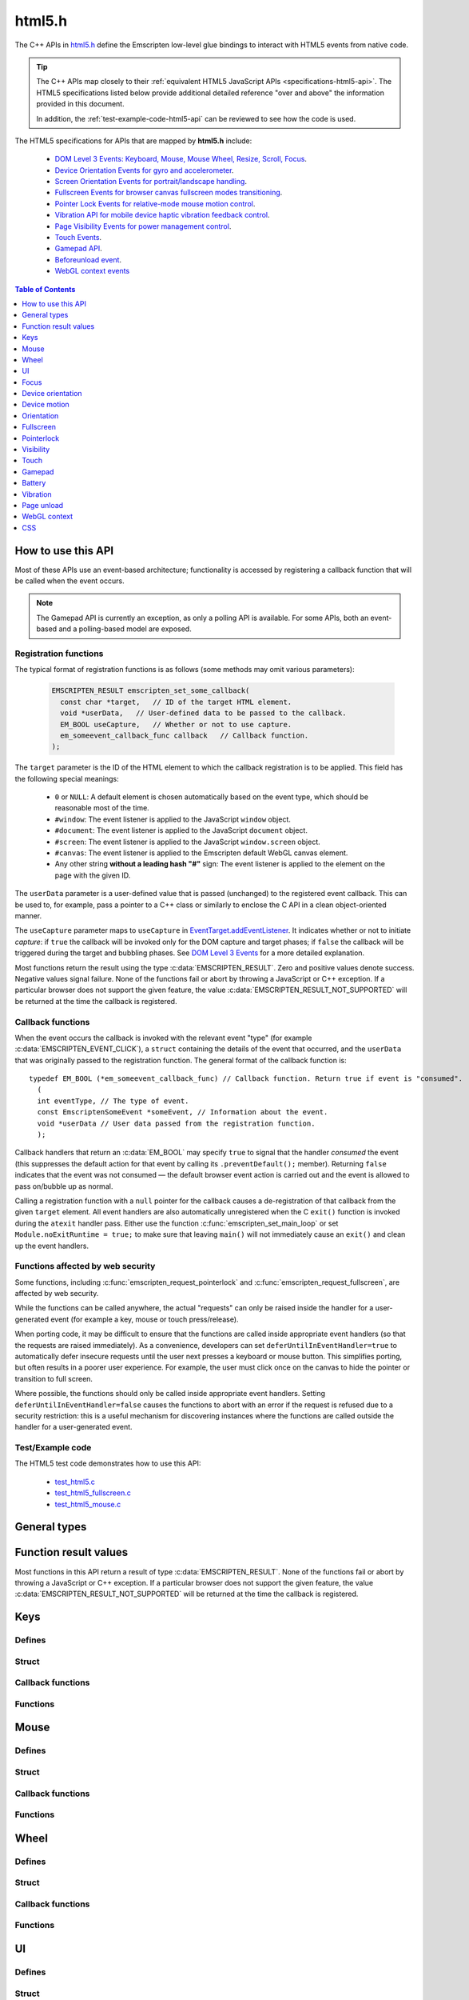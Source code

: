 .. _html5-h:

=======
html5.h
=======

The C++ APIs in `html5.h <https://github.com/kripken/emscripten/blob/master/system/include/emscripten/html5.h>`_ define the Emscripten low-level glue bindings to interact with HTML5 events from native code.

.. tip:: The C++ APIs map closely to their :ref:`equivalent HTML5 JavaScript APIs <specifications-html5-api>`. The HTML5 specifications listed below provide additional detailed reference "over and above" the information provided in this document.

  In addition, the :ref:`test-example-code-html5-api` can be reviewed to see how the code is used.

.. _specifications-html5-api:

The HTML5 specifications for APIs that are mapped by **html5.h** include:

  - `DOM Level 3 Events: Keyboard, Mouse, Mouse Wheel, Resize, Scroll, Focus <https://dvcs.w3.org/hg/dom3events/raw-file/tip/html/DOM3-Events.html>`_.
  - `Device Orientation Events for gyro and accelerometer <http://www.w3.org/TR/orientation-event/>`_.
  - `Screen Orientation Events for portrait/landscape handling <https://dvcs.w3.org/hg/screen-orientation/raw-file/tip/Overview.html>`_.
  - `Fullscreen Events for browser canvas fullscreen modes transitioning <https://dvcs.w3.org/hg/fullscreen/raw-file/tip/Overview.html>`_.
  - `Pointer Lock Events for relative-mode mouse motion control <http://www.w3.org/TR/pointerlock/>`_.
  - `Vibration API for mobile device haptic vibration feedback control <http://dev.w3.org/2009/dap/vibration/>`_.
  - `Page Visibility Events for power management control <http://www.w3.org/TR/page-visibility/>`_.
  - `Touch Events <http://www.w3.org/TR/touch-events/>`_.
  - `Gamepad API <http://www.w3.org/TR/gamepad/>`_.
  - `Beforeunload event <http://www.whatwg.org/specs/web-apps/current-work/multipage/history.html#beforeunloadevent>`_.
  - `WebGL context events <http://www.khronos.org/registry/webgl/specs/latest/1.0/#5.15.2>`_


.. contents:: Table of Contents
    :local:
    :depth: 1

How to use this API
===================

Most of these APIs use an event-based architecture; functionality is accessed by registering a callback function that will be called when the event occurs.

.. note:: The Gamepad API is currently an exception, as only a polling API is available. For some APIs, both an event-based and a polling-based model are exposed.



Registration functions
----------------------

The typical format of registration functions is as follows (some methods may omit various parameters):

  .. code-block:: cpp

    EMSCRIPTEN_RESULT emscripten_set_some_callback(
      const char *target,   // ID of the target HTML element.
      void *userData,   // User-defined data to be passed to the callback.
      EM_BOOL useCapture,   // Whether or not to use capture.
      em_someevent_callback_func callback   // Callback function.
    );


.. _target-parameter-html5-api:

The ``target`` parameter is the ID of the HTML element to which the callback registration is to be applied. This field has the following special meanings:

  - ``0`` or ``NULL``: A default element is chosen automatically based on the event type, which should be reasonable most of the time.
  - ``#window``: The event listener is applied to the JavaScript ``window`` object.
  - ``#document``: The event listener is applied to the JavaScript ``document`` object.
  - ``#screen``: The event listener is applied to the JavaScript ``window.screen`` object.
  - ``#canvas``: The event listener is applied to the Emscripten default WebGL canvas element.
  - Any other string **without a leading hash "#"** sign: The event listener is applied to the element on the page with the given ID.

.. _userdata-parameter-html5-api:

The ``userData`` parameter is a user-defined value that is passed (unchanged) to the registered event callback. This can be used to, for example, pass a pointer to a C++ class or similarly to enclose the C API in a clean object-oriented manner.

.. _usecapture-parameter-html5-api:

The ``useCapture`` parameter  maps to ``useCapture`` in `EventTarget.addEventListener <https://developer.mozilla.org/en-US/docs/Web/API/EventTarget.addEventListener>`_. It indicates whether or not to initiate *capture*: if ``true`` the callback will be invoked only for the DOM capture and target phases; if ``false`` the callback will be triggered during the target and bubbling phases. See `DOM Level 3 Events <http://www.w3.org/TR/2003/NOTE-DOM-Level-3-Events-20031107/events.html#Events-phases>`_ for a more detailed explanation.

Most functions return the result using the type :c:data:`EMSCRIPTEN_RESULT`. Zero and positive values denote success. Negative values signal failure. None of the functions fail or abort by throwing a JavaScript or C++ exception. If a particular browser does not support the given feature, the value :c:data:`EMSCRIPTEN_RESULT_NOT_SUPPORTED` will be returned at the time the callback is registered.


Callback functions
------------------

When the event occurs the callback is invoked with the relevant event "type" (for example :c:data:`EMSCRIPTEN_EVENT_CLICK`), a ``struct`` containing the details of the event that occurred, and the ``userData`` that was originally passed to the registration function. The general format of the callback function is: ::

  typedef EM_BOOL (*em_someevent_callback_func) // Callback function. Return true if event is "consumed".
    (
    int eventType, // The type of event.
    const EmscriptenSomeEvent *someEvent, // Information about the event.
    void *userData // User data passed from the registration function.
    );


.. _callback-handler-return-em_bool-html5-api:

Callback handlers that return an :c:data:`EM_BOOL` may specify ``true`` to signal that the handler *consumed* the event (this suppresses the default action for that event by calling its ``.preventDefault();`` member). Returning ``false`` indicates that the event was not consumed — the default browser event action is carried out and the event is allowed to pass on/bubble up as normal.

Calling a registration function with a ``null`` pointer for the callback causes a de-registration of that callback from the given ``target`` element. All event handlers are also automatically unregistered when the C ``exit()`` function is invoked during the ``atexit`` handler pass. Either use the function :c:func:`emscripten_set_main_loop` or set ``Module.noExitRuntime = true;`` to make sure that leaving ``main()`` will not immediately cause an ``exit()`` and clean up the event handlers.

.. _web-security-functions-html5-api:

Functions affected by web security
----------------------------------

Some functions, including :c:func:`emscripten_request_pointerlock` and :c:func:`emscripten_request_fullscreen`, are affected by web security.

While the functions can be called anywhere, the actual "requests" can only be raised inside the handler for a user-generated event (for example a key, mouse or touch press/release).

When porting code, it may be difficult to ensure that the functions are called inside appropriate event handlers (so that the requests are raised immediately). As a convenience, developers can set ``deferUntilInEventHandler=true`` to automatically defer insecure requests until the user next presses a keyboard or mouse button. This simplifies porting, but often results in a poorer user experience. For example, the user must click once on the canvas to hide the pointer or transition to full screen.

Where possible, the functions should only be called inside appropriate event handlers. Setting ``deferUntilInEventHandler=false`` causes the functions to abort with an error if the request is refused due to a security restriction: this is a useful mechanism for discovering instances where the functions are called outside the handler for a user-generated event.


.. _test-example-code-html5-api:

Test/Example code
-----------------

The HTML5 test code demonstrates how to use this API:

  - `test_html5.c <https://github.com/kripken/emscripten/blob/master/tests/test_html5.c>`_
  - `test_html5_fullscreen.c <https://github.com/kripken/emscripten/blob/master/tests/test_html5_fullscreen.c>`_
  - `test_html5_mouse.c <https://github.com/kripken/emscripten/blob/master/tests/test_html5_mouse.c>`_


General types
=============


.. c:macro:: EM_BOOL

  This is the Emscripten type for a ``bool``.
  Possible values:

  .. c:macro:: EM_TRUE

    This is the Emscripten value for ``true``.

  .. c:macro:: EM_FALSE

    This is the Emscripten value for ``false``.


.. c:macro:: EM_UTF8

  This is the Emscripten type for a UTF8 string (maps to a ``char``). This is used for node names, element ids, etc.



Function result values
======================

Most functions in this API return a result of type :c:data:`EMSCRIPTEN_RESULT`. None of the functions fail or abort by throwing a JavaScript or C++ exception. If a particular browser does not support the given feature, the value :c:data:`EMSCRIPTEN_RESULT_NOT_SUPPORTED` will be returned at the time the callback is registered.


.. c:macro:: EMSCRIPTEN_RESULT

  This type is used to return the result of most functions in this API. Zero and positive values denote success, while negative values signal failure. Possible values are listed below.


  .. c:macro:: EMSCRIPTEN_RESULT_SUCCESS

    The operation succeeded.

  .. c:macro:: EMSCRIPTEN_RESULT_DEFERRED

    The requested operation cannot be completed now for :ref:`web security reasons<web-security-functions-html5-api>`, and has been deferred for completion in the next event handler.

  .. c:macro:: EMSCRIPTEN_RESULT_NOT_SUPPORTED

    The given operation is not supported by this browser or the target element. This value will be returned at the time the callback is registered if the operation is not supported.


  .. c:macro:: EMSCRIPTEN_RESULT_FAILED_NOT_DEFERRED

    The requested operation could not be completed now for :ref:`web security reasons<web-security-functions-html5-api>`. It failed because the user requested the operation not be deferred.

  .. c:macro:: EMSCRIPTEN_RESULT_INVALID_TARGET

    The operation failed because the specified target element is invalid.

  .. c:macro:: EMSCRIPTEN_RESULT_UNKNOWN_TARGET

    The operation failed because the specified target element was not found.

  .. c:macro:: EMSCRIPTEN_RESULT_INVALID_PARAM

    The operation failed because an invalid parameter was passed to the function.

  .. c:macro:: EMSCRIPTEN_RESULT_FAILED

    Generic failure result message, returned if no specific result is available.

  .. c:macro:: EMSCRIPTEN_RESULT_NO_DATA

    The operation failed because no data is currently available.



Keys
====

Defines
-------

.. c:macro:: EMSCRIPTEN_EVENT_KEYPRESS
  EMSCRIPTEN_EVENT_KEYDOWN
  EMSCRIPTEN_EVENT_KEYUP

    Emscripten key events.

.. c:macro:: DOM_KEY_LOCATION

  The location of the key on the keyboard; one of the values below.

  .. c:macro:: DOM_KEY_LOCATION_STANDARD
    DOM_KEY_LOCATION_LEFT
    DOM_KEY_LOCATION_RIGHT
    DOM_KEY_LOCATION_NUMPAD

    Locations of the key on the keyboard.

Struct
------

.. c:type:: EmscriptenKeyboardEvent

  The event structure passed in `keyboard events <https://dvcs.w3.org/hg/dom3events/raw-file/tip/html/DOM3-Events.html#keys>`_: ``keypress``, ``keydown`` and ``keyup``.

  Note that since the `DOM Level 3 Events spec <https://dvcs.w3.org/hg/dom3events/raw-file/tip/html/DOM3-Events.html#keys>`_ is very recent at the time of writing (2014-03), uniform support for the different fields in the spec is still in flux. Be sure to check the results in multiple browsers. See the `unmerged pull request #2222 <https://github.com/kripken/emscripten/pull/2222>`_ for an example of how to interpret the legacy key events.


  .. c:member:: EM_UTF8 key

    The printed representation of the pressed key.

    Maximum size 32 ``char`` (i.e. ``EM_UTF8 key[32]``).

  .. c:member:: EM_UTF8 code

    A string that identifies the physical key being pressed. The value is not affected by the current keyboard layout or modifier state, so a particular key will always return the same value.

    Maximum size 32 ``char`` (i.e. ``EM_UTF8 code[32]``).

  .. c:member:: unsigned long location

    Indicates the location of the key on the keyboard. One of the :c:data:`DOM_KEY_LOCATION <DOM_KEY_LOCATION_STANDARD>` values.

  .. c:member:: EM_BOOL ctrlKey
    EM_BOOL shiftKey
    EM_BOOL altKey
    EM_BOOL metaKey

    Specifies which modifiers were active during the key event.

  .. c:member:: EM_BOOL repeat

    Specifies if this keyboard event represents a repeated press.

  .. c:member:: EM_UTF8 locale

    A locale string indicating the configured keyboard locale. This may be an empty string if the browser or device doesn't know the keyboard's locale.

    Maximum size 32 char (i.e. ``EM_UTF8 locale[32]``).

  .. c:member:: EM_UTF8 charValue

    The following fields are values from previous versions of the DOM key events specifications. See `the character representation of the key <https://developer.mozilla.org/en-US/docs/Web/API/KeyboardEvent?redirectlocale=en-US&redirectslug=DOM%2FKeyboardEvent>`_. This is the field ``char`` from the docs, but renamed to ``charValue`` to avoid a C reserved word.

    Maximum size 32 ``char`` (i.e. ``EM_UTF8 charValue[32]``).

    .. warning:: This attribute has been dropped from DOM Level 3 events.

  .. c:member:: unsigned long charCode

    The Unicode reference number of the key; this attribute is used only by the keypress event. For keys whose ``char`` attribute contains multiple characters, this is the Unicode value of the first character in that attribute.

    .. warning:: This attribute is deprecated, you should use the field ``key`` instead, if available.

  .. c:member:: unsigned long keyCode

    A system and implementation dependent numerical code identifying the unmodified value of the pressed key.

    .. warning:: This attribute is deprecated, you should use the field ``key`` instead, if available.


  .. c:member:: unsigned long which

    A system and implementation dependent numeric code identifying the unmodified value of the pressed key; this is usually the same as ``keyCode``.

    .. warning:: This attribute is deprecated, you should use the field ``key`` instead, if available. Note thought that while this field is deprecated, the cross-browser support for ``which`` may be better than for the other fields, so experimentation is recommended. Read issue https://github.com/kripken/emscripten/issues/2817 for more information.


Callback functions
------------------

.. c:type:: em_key_callback_func

  Function pointer for the :c:func:`keypress callback functions <emscripten_set_keypress_callback>`, defined as:

  .. code-block:: cpp

    typedef EM_BOOL (*em_key_callback_func)(int eventType, const EmscriptenKeyboardEvent *keyEvent, void *userData);

  :param int eventType: The type of :c:data:`key event <EMSCRIPTEN_EVENT_KEYPRESS>`.
  :param keyEvent: Information about the key event that occurred.
  :type keyEvent: const EmscriptenKeyboardEvent*
  :param void* userData: The ``userData`` originally passed to the registration function.
  :returns: |callback-handler-return-value-doc|
  :rtype: |EM_BOOL|


Functions
---------

.. c:function:: EMSCRIPTEN_RESULT emscripten_set_keypress_callback(const char *target, void *userData, EM_BOOL useCapture, em_key_callback_func callback)
  EMSCRIPTEN_RESULT emscripten_set_keydown_callback(const char *target, void *userData, EM_BOOL useCapture, em_key_callback_func callback)
  EMSCRIPTEN_RESULT emscripten_set_keyup_callback(const char *target, void *userData, EM_BOOL useCapture, em_key_callback_func callback)

  Registers a callback function for receiving browser-generated keyboard input events.

  :param target: |target-parameter-doc|
  :type target: const char*
  :param void* userData: |userData-parameter-doc|
  :param EM_BOOL  useCapture: |useCapture-parameter-doc|
  :param em_key_callback_func callback: |callback-function-parameter-doc|
  :returns: :c:data:`EMSCRIPTEN_RESULT_SUCCESS`, or one of the other result values.
  :rtype: |EMSCRIPTEN_RESULT|

  :see also:
    - https://developer.mozilla.org/en/DOM/Event/UIEvent/KeyEvent
    - http://www.javascriptkit.com/jsref/eventkeyboardmouse.shtml

    .. note:: To receive events, the element must be focusable, see https://github.com/kripken/emscripten/pull/7484#issuecomment-437887001

Mouse
=====

Defines
-------

.. c:macro:: EMSCRIPTEN_EVENT_CLICK
  EMSCRIPTEN_EVENT_MOUSEDOWN
  EMSCRIPTEN_EVENT_MOUSEUP
  EMSCRIPTEN_EVENT_DBLCLICK
  EMSCRIPTEN_EVENT_MOUSEMOVE
  EMSCRIPTEN_EVENT_MOUSEENTER
  EMSCRIPTEN_EVENT_MOUSELEAVE

    Emscripten mouse events.


Struct
------

.. c:type:: EmscriptenMouseEvent

  The event structure passed in `mouse events <https://dvcs.w3.org/hg/dom3events/raw-file/tip/html/DOM3-Events.html#interface-MouseEvent>`_: `click <https://dvcs.w3.org/hg/dom3events/raw-file/tip/html/DOM3-Events.html#event-type-click>`_, `mousedown <https://dvcs.w3.org/hg/dom3events/raw-file/tip/html/DOM3-Events.html#event-type-mousedown>`_, `mouseup <https://dvcs.w3.org/hg/dom3events/raw-file/tip/html/DOM3-Events.html#event-type-mouseup>`_, `dblclick <https://dvcs.w3.org/hg/dom3events/raw-file/tip/html/DOM3-Events.html#event-type-dblclick>`_, `mousemove <https://dvcs.w3.org/hg/dom3events/raw-file/tip/html/DOM3-Events.html#event-type-mousemove>`_, `mouseenter <https://dvcs.w3.org/hg/dom3events/raw-file/tip/html/DOM3-Events.html#event-type-mouseenter>`_ and `mouseleave <https://dvcs.w3.org/hg/dom3events/raw-file/tip/html/DOM3-Events.html#event-type-mouseleave>`_.


  .. c:member:: double timestamp;

    A timestamp of when this data was generated by the browser. This is an absolute wallclock time in milliseconds.

  .. c:member:: long screenX
    long screenY

    The coordinates relative to the browser screen coordinate system.

  .. c:member:: long clientX
    long clientY

    The coordinates relative to the viewport associated with the event.


  .. c:member:: EM_BOOL ctrlKey
    EM_BOOL shiftKey
    EM_BOOL altKey
    EM_BOOL metaKey

    Specifies which modifiers were active during the mouse event.


  .. c:member:: unsigned short button

    Identifies which pointer device button changed state (see `MouseEvent.button <https://developer.mozilla.org/en-US/docs/Web/API/MouseEvent.button>`_):

      - 0 : Left button
      - 1 : Middle button (if present)
      - 2 : Right button


  .. c:member:: unsigned short buttons

    A bitmask that indicates which combinations of mouse buttons were being held down at the time of the event.

  .. c:member:: long movementX
    long movementY;

    If pointer lock is active, these two extra fields give relative mouse movement since the last event.

  .. c:member:: long targetX
     long targetY

    These fields give the mouse coordinates mapped relative to the coordinate space of the target DOM element receiving the input events (Emscripten-specific extension).


  .. c:member:: long canvasX
     long canvasY

    These fields give the mouse coordinates mapped to the Emscripten canvas client area (Emscripten-specific extension).


  .. c:member:: long padding

    Internal, and can be ignored.

    .. note:: Implementers only: pad this struct to multiple of 8 bytes to make ``WheelEvent`` unambiguously align to 8 bytes.


Callback functions
------------------

.. c:type:: em_mouse_callback_func

  Function pointer for the :c:func:`mouse event callback functions <emscripten_set_click_callback>`, defined as:

  .. code-block:: cpp

    typedef EM_BOOL (*em_mouse_callback_func)(int eventType, const EmscriptenMouseEvent *mouseEvent, void *userData);

  :param int eventType: The type of :c:data:`mouse event <EMSCRIPTEN_EVENT_CLICK>`.
  :param mouseEvent: Information about the mouse event that occurred.
  :type mouseEvent: const EmscriptenMouseEvent*
  :param void* userData: The ``userData`` originally passed to the registration function.
  :returns: |callback-handler-return-value-doc|
  :rtype: |EM_BOOL|



Functions
---------

.. c:function:: EMSCRIPTEN_RESULT emscripten_set_click_callback(const char *target, void *userData, EM_BOOL useCapture, em_mouse_callback_func callback)
  EMSCRIPTEN_RESULT emscripten_set_mousedown_callback(const char *target, void *userData, EM_BOOL useCapture, em_mouse_callback_func callback)
  EMSCRIPTEN_RESULT emscripten_set_mouseup_callback(const char *target, void *userData, EM_BOOL useCapture, em_mouse_callback_func callback)
  EMSCRIPTEN_RESULT emscripten_set_dblclick_callback(const char *target, void *userData, EM_BOOL useCapture, em_mouse_callback_func callback)
  EMSCRIPTEN_RESULT emscripten_set_mousemove_callback(const char *target, void *userData, EM_BOOL useCapture, em_mouse_callback_func callback)
  EMSCRIPTEN_RESULT emscripten_set_mouseenter_callback(const char *target, void *userData, EM_BOOL useCapture, em_mouse_callback_func callback)
  EMSCRIPTEN_RESULT emscripten_set_mouseleave_callback(const char *target, void *userData, EM_BOOL useCapture, em_mouse_callback_func callback)

  Registers a callback function for receiving browser-generated `mouse input events <https://developer.mozilla.org/en/DOM/MouseEvent>`_.

  :param target: |target-parameter-doc|
  :type target: const char*
  :param void* userData: |userData-parameter-doc|
  :param EM_BOOL useCapture: |useCapture-parameter-doc|
  :param em_mouse_callback_func callback: |callback-function-parameter-doc|
  :returns: :c:data:`EMSCRIPTEN_RESULT_SUCCESS`, or one of the other result values.
  :rtype: |EMSCRIPTEN_RESULT|



.. c:function:: EMSCRIPTEN_RESULT emscripten_get_mouse_status(EmscriptenMouseEvent *mouseState)

  Returns the most recently received mouse event state.

  Note that for this function call to succeed, :c:func:`emscripten_set_xxx_callback <emscripten_set_click_callback>` must have first been called with one of the mouse event types and a non-zero callback function pointer to enable the Mouse state capture.

  :param EmscriptenMouseEvent* mouseState: The most recently received mouse event state.
  :returns: :c:data:`EMSCRIPTEN_RESULT_SUCCESS`, or one of the other result values.
  :rtype: |EMSCRIPTEN_RESULT|



Wheel
=====

Defines
-------

.. c:macro:: EMSCRIPTEN_EVENT_WHEEL

    Emscripten wheel event.

.. c:macro:: DOM_DELTA_PIXEL

  The units of measurement for the delta must be pixels (from `spec <http://www.w3.org/TR/DOM-Level-3-Events/#constants-1)>`_).

.. c:macro:: DOM_DELTA_LINE

  The units of measurement for the delta must be individual lines of text (from `spec <http://www.w3.org/TR/DOM-Level-3-Events/#constants-1)>`_).

.. c:macro:: DOM_DELTA_PAGE

  The units of measurement for the delta must be pages, either defined as a single screen or as a demarcated page (from `spec <http://www.w3.org/TR/DOM-Level-3-Events/#constants-1)>`_).


Struct
------

.. c:type:: EmscriptenWheelEvent

  The event structure passed in `mousewheel events <http://www.w3.org/TR/DOM-Level-3-Events/#event-type-wheel>`_.

  .. c:member:: EmscriptenMouseEvent mouse

    Specifies general mouse information related to this event.

  .. c:member:: double deltaX
    double deltaY
    double deltaZ

    Movement of the wheel on each of the axis. Note that these values may be fractional, so you should avoid simply casting them to integer, or it might result
    in scroll values of 0. The positive Y scroll direction is when scrolling the page downwards (page CSS pixel +Y direction), which corresponds to scrolling
    the mouse wheel downwards (away from the screen) on Windows, Linux, and also on OSX when the 'natural scroll' option is disabled.

  .. c:member:: unsigned long deltaMode

    One of the :c:data:`DOM_DELTA_<DOM_DELTA_PIXEL>` values that indicates the units of measurement for the delta values.


Callback functions
------------------

.. c:type:: em_wheel_callback_func

  Function pointer for the :c:func:`wheel event callback functions <emscripten_set_wheel_callback>`, defined as:

  .. code-block:: cpp

    typedef EM_BOOL (*em_wheel_callback_func)(int eventType, const EmscriptenWheelEvent *wheelEvent, void *userData);

  :param int eventType: The type of wheel event (:c:data:`EMSCRIPTEN_EVENT_WHEEL`).
  :param wheelEvent: Information about the wheel event that occurred.
  :type wheelEvent: const EmscriptenWheelEvent*
  :param void* userData: The ``userData`` originally passed to the registration function.
  :returns: |callback-handler-return-value-doc|
  :rtype: |EM_BOOL|



Functions
---------

.. c:function:: EMSCRIPTEN_RESULT emscripten_set_wheel_callback(const char *target, void *userData, EM_BOOL useCapture, em_wheel_callback_func callback)

  Registers a callback function for receiving browser-generated `mousewheel events <http://www.w3.org/TR/DOM-Level-3-Events/#event-type-wheel>`_.

  :param target: |target-parameter-doc|
  :type target: const char*
  :param void* userData: |userData-parameter-doc|
  :param EM_BOOL useCapture: |useCapture-parameter-doc|
  :param em_wheel_callback_func callback: |callback-function-parameter-doc|
  :returns: :c:data:`EMSCRIPTEN_RESULT_SUCCESS`, or one of the other result values.
  :rtype: |EMSCRIPTEN_RESULT|



UI
==

Defines
-------

.. c:macro:: EMSCRIPTEN_EVENT_RESIZE
  EMSCRIPTEN_EVENT_SCROLL

    Emscripten UI events.


Struct
------

.. c:type:: EmscriptenUiEvent

  The event structure passed in DOM element `UIEvent <https://dvcs.w3.org/hg/dom3events/raw-file/tip/html/DOM3-Events.html#interface-UIEvent>`_ events: `resize <https://dvcs.w3.org/hg/dom3events/raw-file/tip/html/DOM3-Events.html#event-type-resize>`_ and `scroll <https://dvcs.w3.org/hg/dom3events/raw-file/tip/html/DOM3-Events.html#event-type-scroll>`_.


  .. c:member:: long detail

    Specifies additional detail/information about this event.

  .. c:member:: int documentBodyClientWidth
    int documentBodyClientHeight

    The clientWidth/clientHeight of the ``document.body`` element.

  .. c:member:: int windowInnerWidth
    int windowInnerHeight

    The innerWidth/innerHeight of the browser window.

  .. c:member:: int windowOuterWidth
    int windowOuterHeight;

    The outerWidth/outerHeight of the browser window.

  .. c:member:: int scrollTop
    int scrollLeft

    The page scroll position.


Callback functions
------------------

.. c:type:: em_ui_callback_func

  Function pointer for the :c:func:`UI event callback functions <emscripten_set_resize_callback>`, defined as:

  .. code-block:: cpp

    typedef EM_BOOL (*em_ui_callback_func)(int eventType, const EmscriptenUiEvent *uiEvent, void *userData);

  :param int eventType: The type of UI event (:c:data:`EMSCRIPTEN_EVENT_RESIZE`).
  :param uiEvent: Information about the UI event that occurred.
  :type uiEvent: const EmscriptenUiEvent*
  :param void* userData: The ``userData`` originally passed to the registration function.
  :returns: |callback-handler-return-value-doc|
  :rtype: |EM_BOOL|


Functions
---------

.. c:function:: EMSCRIPTEN_RESULT emscripten_set_resize_callback(const char *target, void *userData, EM_BOOL useCapture, em_ui_callback_func callback)
  EMSCRIPTEN_RESULT emscripten_set_scroll_callback(const char *target, void *userData, EM_BOOL useCapture, em_ui_callback_func callback)

  Registers a callback function for receiving DOM element `resize <https://dvcs.w3.org/hg/dom3events/raw-file/tip/html/DOM3-Events.html#event-type-resize>`_ and `scroll <https://dvcs.w3.org/hg/dom3events/raw-file/tip/html/DOM3-Events.html#event-type-scroll>`_ events.

  .. note::

    - For the ``resize`` callback, pass in target = 0 to get ``resize`` events from the ``Window`` object.
    - The DOM3 Events specification only requires that the ``Window`` object sends resize events. It is valid to register a ``resize`` callback on other DOM elements, but the browser is not required to fire ``resize`` events for these.

  :param target: |target-parameter-doc|
  :type target: const char*
  :param void* userData: |userData-parameter-doc|
  :param EM_BOOL useCapture: |useCapture-parameter-doc|
  :param em_ui_callback_func callback: |callback-function-parameter-doc|
  :returns: :c:data:`EMSCRIPTEN_RESULT_SUCCESS`, or one of the other result values.
  :rtype: |EMSCRIPTEN_RESULT|




Focus
=====

Defines
-------

.. c:macro:: EMSCRIPTEN_EVENT_BLUR
  EMSCRIPTEN_EVENT_FOCUS
  EMSCRIPTEN_EVENT_FOCUSIN
  EMSCRIPTEN_EVENT_FOCUSOUT

    Emscripten focus events.


Struct
------

.. c:type:: EmscriptenFocusEvent

  The event structure passed in DOM element `blur <https://dvcs.w3.org/hg/dom3events/raw-file/tip/html/DOM3-Events.html#event-type-blur>`_, `focus <https://dvcs.w3.org/hg/dom3events/raw-file/tip/html/DOM3-Events.html#event-type-focus>`_, `focusin <https://dvcs.w3.org/hg/dom3events/raw-file/tip/html/DOM3-Events.html#event-type-focusin>`_ and `focusout <https://dvcs.w3.org/hg/dom3events/raw-file/tip/html/DOM3-Events.html#event-type-focusout>`_ events.

  .. c:member:: EM_UTF8 nodeName

    The `nodeName <https://developer.mozilla.org/en-US/docs/Web/API/Node.nodeName>`_ of the target HTML Element.

    Maximum size 128 ``char`` (i.e. ``EM_UTF8 nodeName[128]``).

  .. c:member:: EM_UTF8 id

    The ID of the target element.

    Maximum size 128 ``char`` (i.e. ``EM_UTF8 id[128]``).



Callback functions
------------------

.. c:type:: em_focus_callback_func

  Function pointer for the :c:func:`focus event callback functions <emscripten_set_blur_callback>`, defined as:

  .. code-block:: cpp

    typedef EM_BOOL (*em_focus_callback_func)(int eventType, const EmscriptenFocusEvent *focusEvent, void *userData);

  :param int eventType: The type of focus event (:c:data:`EMSCRIPTEN_EVENT_BLUR`).
  :param focusEvent: Information about the focus event that occurred.
  :type focusEvent: const EmscriptenFocusEvent*
  :param void* userData: The ``userData`` originally passed to the registration function.
  :returns: |callback-handler-return-value-doc|
  :rtype: |EM_BOOL|



Functions
---------

.. c:function:: EMSCRIPTEN_RESULT emscripten_set_blur_callback(const char *target, void *userData, EM_BOOL useCapture, em_focus_callback_func callback)
  EMSCRIPTEN_RESULT emscripten_set_focus_callback(const char *target, void *userData, EM_BOOL useCapture, em_focus_callback_func callback)
  EMSCRIPTEN_RESULT emscripten_set_focusin_callback(const char *target, void *userData, EM_BOOL useCapture, em_focus_callback_func callback)
  EMSCRIPTEN_RESULT emscripten_set_focusout_callback(const char *target, void *userData, EM_BOOL useCapture, em_focus_callback_func callback)

  Registers a callback function for receiving DOM element `blur <https://dvcs.w3.org/hg/dom3events/raw-file/tip/html/DOM3-Events.html#event-type-blur>`_, `focus <https://dvcs.w3.org/hg/dom3events/raw-file/tip/html/DOM3-Events.html#event-type-focus>`_, `focusin <https://dvcs.w3.org/hg/dom3events/raw-file/tip/html/DOM3-Events.html#event-type-focusin>`_ and `focusout <https://dvcs.w3.org/hg/dom3events/raw-file/tip/html/DOM3-Events.html#event-type-focusout>`_ events.

  :param target: |target-parameter-doc|
  :type target: const char*
  :param void* userData: |userData-parameter-doc|
  :param EM_BOOL useCapture: |useCapture-parameter-doc|
  :param em_focus_callback_func callback: |callback-function-parameter-doc|
  :returns: :c:data:`EMSCRIPTEN_RESULT_SUCCESS`, or one of the other result values.
  :rtype: |EMSCRIPTEN_RESULT|



Device orientation
==================

Defines
-------

.. c:macro:: EMSCRIPTEN_EVENT_DEVICEORIENTATION

    Emscripten ``deviceorientation`` events.

Struct
------

.. c:type:: EmscriptenDeviceOrientationEvent

  The event structure passed in the `deviceorientation <http://dev.w3.org/geo/api/spec-source-orientation.html#deviceorientation>`_ event.


  .. c:member:: double timestamp

    Absolute wallclock time when the event occurred (in milliseconds).

  .. c:member:: double alpha
    double beta
    double gamma

    The `orientation <https://developer.mozilla.org/en-US/Apps/Build/gather_and_modify_data/responding_to_device_orientation_changes#Device_Orientation_API>`_ of the device in terms of the transformation from a coordinate frame fixed on the Earth to a coordinate frame fixed in the device.

    The image (source: `dev.opera.com <http://dev.opera.com/articles/view/w3c-device-orientation-api/>`_) and definitions below illustrate the co-ordinate frame:

      - :c:type:`~EmscriptenDeviceOrientationEvent.alpha`: the rotation of the device around the Z axis.
      - :c:type:`~EmscriptenDeviceOrientationEvent.beta`: the rotation of the device around the X axis.
      - :c:type:`~EmscriptenDeviceOrientationEvent.gamma`: the rotation of the device around the Y axis.

    .. image:: device-orientation-axes.png
      :target: https://developer.mozilla.org/en-US/Apps/Build/gather_and_modify_data/responding_to_device_orientation_changes#Device_Orientation_API
      :alt: Image of device showing X, Y, Z axes


  .. c:member:: EM_BOOL absolute

    If ``false``, the orientation is only relative to some other base orientation, not to the fixed coordinate frame.


Callback functions
------------------

.. c:type:: em_deviceorientation_callback_func

  Function pointer for the :c:func:`orientation event callback functions <emscripten_set_deviceorientation_callback>`, defined as:

  .. code-block:: cpp

    typedef EM_BOOL (*em_deviceorientation_callback_func)(int eventType, const EmscriptenDeviceOrientationEvent *deviceOrientationEvent, void *userData);

  :param int eventType: The type of orientation event (:c:data:`EMSCRIPTEN_EVENT_DEVICEORIENTATION`).
  :param deviceOrientationEvent: Information about the orientation event that occurred.
  :type deviceOrientationEvent: const EmscriptenDeviceOrientationEvent*
  :param void* userData: The ``userData`` originally passed to the registration function.
  :returns: |callback-handler-return-value-doc|
  :rtype: |EM_BOOL|



Functions
---------

.. c:function:: EMSCRIPTEN_RESULT emscripten_set_deviceorientation_callback(void *userData, EM_BOOL useCapture, em_deviceorientation_callback_func callback)

  Registers a callback function for receiving the `deviceorientation <http://dev.w3.org/geo/api/spec-source-orientation.html#deviceorientation>`_ event.

  :param void* userData: |userData-parameter-doc|
  :param EM_BOOL useCapture: |useCapture-parameter-doc|
  :param em_deviceorientation_callback_func callback: |callback-function-parameter-doc|
  :returns: :c:data:`EMSCRIPTEN_RESULT_SUCCESS`, or one of the other result values.
  :rtype: |EMSCRIPTEN_RESULT|


.. c:function:: EMSCRIPTEN_RESULT emscripten_get_deviceorientation_status(EmscriptenDeviceOrientationEvent *orientationState)

  Returns the most recently received ``deviceorientation`` event state.

  Note that for this function call to succeed, :c:func:`emscripten_set_deviceorientation_callback` must have first been called with one of the mouse event types and a non-zero callback function pointer to enable the ``deviceorientation`` state capture.

  :param orientationState: The most recently received ``deviceorientation`` event state.
  :type orientationState: EmscriptenDeviceOrientationEvent*
  :returns: :c:data:`EMSCRIPTEN_RESULT_SUCCESS`, or one of the other result values.
  :rtype: |EMSCRIPTEN_RESULT|



Device motion
=============

Defines
-------

.. c:macro:: EMSCRIPTEN_EVENT_DEVICEMOTION

    Emscripten `devicemotion <http://w3c.github.io/deviceorientation/spec-source-orientation.html#devicemotion>`_ event.


Struct
------

.. c:type:: EmscriptenDeviceMotionEvent

  The event structure passed in the `devicemotion <http://w3c.github.io/deviceorientation/spec-source-orientation.html#devicemotion>`_ event.

  .. c:member:: double timestamp

    Absolute wallclock time when the event occurred (milliseconds).


  .. c:member:: double accelerationX
    double accelerationY
    double accelerationZ

    Acceleration of the device excluding gravity.


  .. c:member:: double accelerationIncludingGravityX
    double accelerationIncludingGravityY
    double accelerationIncludingGravityZ

    Acceleration of the device including gravity.


  .. c:member:: double rotationRateAlpha
    double rotationRateBeta
    double rotationRateGamma

    The rotational delta of the device.


Callback functions
------------------

.. c:type:: em_devicemotion_callback_func

  Function pointer for the :c:func:`devicemotion event callback functions <emscripten_set_devicemotion_callback>`, defined as:

  .. code-block:: cpp

    typedef EM_BOOL (*em_devicemotion_callback_func)(int eventType, const EmscriptenDeviceMotionEvent *deviceMotionEvent, void *userData);

  :param int eventType: The type of devicemotion event (:c:data:`EMSCRIPTEN_EVENT_DEVICEMOTION`).
  :param deviceMotionEvent: Information about the devicemotion event that occurred.
  :type deviceMotionEvent: const EmscriptenDeviceMotionEvent*
  :param void* userData: The ``userData`` originally passed to the registration function.
  :returns: |callback-handler-return-value-doc|
  :rtype: |EM_BOOL|




Functions
---------

.. c:function:: EMSCRIPTEN_RESULT emscripten_set_devicemotion_callback(void *userData, EM_BOOL useCapture, em_devicemotion_callback_func callback)

  Registers a callback function for receiving the `devicemotion <http://w3c.github.io/deviceorientation/spec-source-orientation.html#devicemotion>`_ event.

  :param void* userData: |userData-parameter-doc|
  :param EM_BOOL useCapture: |useCapture-parameter-doc|
  :param em_devicemotion_callback_func callback: |callback-function-parameter-doc|
  :returns: :c:data:`EMSCRIPTEN_RESULT_SUCCESS`, or one of the other result values.
  :rtype: |EMSCRIPTEN_RESULT|


.. c:function:: EMSCRIPTEN_RESULT emscripten_get_devicemotion_status(EmscriptenDeviceMotionEvent *motionState)

  Returns the most recently received `devicemotion <http://w3c.github.io/deviceorientation/spec-source-orientation.html#devicemotion>`_ event state.

  Note that for this function call to succeed, :c:func:`emscripten_set_devicemotion_callback` must have first been called with one of the mouse event types and a non-zero callback function pointer to enable the ``devicemotion`` state capture.

  :param motionState: The most recently received ``devicemotion`` event state.
  :type motionState: EmscriptenDeviceMotionEvent*
  :returns: :c:data:`EMSCRIPTEN_RESULT_SUCCESS`, or one of the other result values.
  :rtype: |EMSCRIPTEN_RESULT|



Orientation
===========

Defines
-------

.. c:macro:: EMSCRIPTEN_EVENT_ORIENTATIONCHANGE

    Emscripten `orientationchange <https://w3c.github.io/screen-orientation/>`_ event.


.. c:macro:: EMSCRIPTEN_ORIENTATION_PORTRAIT_PRIMARY

  Primary portrait mode orientation.

.. c:macro:: EMSCRIPTEN_ORIENTATION_PORTRAIT_SECONDARY

  Secondary portrait mode orientation.

.. c:macro:: EMSCRIPTEN_ORIENTATION_LANDSCAPE_PRIMARY

  Primary landscape mode orientation.

.. c:macro:: EMSCRIPTEN_ORIENTATION_LANDSCAPE_SECONDARY

  Secondary landscape mode orientation.


Struct
------

.. c:type:: EmscriptenOrientationChangeEvent

  The event structure passed in the `orientationchange <https://w3c.github.io/screen-orientation/>`_ event.


  .. c:member:: int orientationIndex

    One of the :c:type:`EM_ORIENTATION_PORTRAIT_xxx <EMSCRIPTEN_ORIENTATION_PORTRAIT_PRIMARY>` fields, or -1 if unknown.

  .. c:member:: int orientationAngle

    Emscripten-specific extension: Some browsers refer to ``window.orientation``, so report that as well.

    Orientation angle in degrees. 0: "default orientation", i.e. default upright orientation to hold the mobile device in. Could be either landscape or portrait.


Callback functions
------------------

.. c:type:: em_orientationchange_callback_func

  Function pointer for the :c:func:`orientationchange event callback functions <emscripten_set_orientationchange_callback>`, defined as:

  .. code-block:: cpp

    typedef EM_BOOL (*em_orientationchange_callback_func)(int eventType, const EmscriptenOrientationChangeEvent *orientationChangeEvent, void *userData);

  :param int eventType: The type of orientationchange event (:c:data:`EMSCRIPTEN_EVENT_ORIENTATIONCHANGE`).
  :param orientationChangeEvent: Information about the orientationchange event that occurred.
  :type orientationChangeEvent: const EmscriptenOrientationChangeEvent*
  :param void* userData: The ``userData`` originally passed to the registration function.
  :returns: |callback-handler-return-value-doc|
  :rtype: |EM_BOOL|


Functions
---------

.. c:function:: EMSCRIPTEN_RESULT emscripten_set_orientationchange_callback(void *userData, EM_BOOL useCapture, em_orientationchange_callback_func callback)

  Registers a callback function for receiving the `orientationchange <https://w3c.github.io/screen-orientation/>`_ event.

  :param void* userData: |userData-parameter-doc|
  :param EM_BOOL useCapture: |useCapture-parameter-doc|
  :param em_orientationchange_callback_func callback: |callback-function-parameter-doc|
  :returns: :c:data:`EMSCRIPTEN_RESULT_SUCCESS`, or one of the other result values.
  :rtype: |EMSCRIPTEN_RESULT|


.. c:function:: EMSCRIPTEN_RESULT emscripten_get_orientation_status(EmscriptenOrientationChangeEvent *orientationStatus)

  Returns the current device orientation state.

  :param orientationStatus: The most recently received orientation state.
  :type orientationStatus: EmscriptenOrientationChangeEvent*
  :returns: :c:data:`EMSCRIPTEN_RESULT_SUCCESS`, or one of the other result values.
  :rtype: |EMSCRIPTEN_RESULT|


.. c:function:: EMSCRIPTEN_RESULT emscripten_lock_orientation(int allowedOrientations)

  Locks the screen orientation to the given set of :c:data:`allowed orientations <EMSCRIPTEN_ORIENTATION_PORTRAIT_PRIMARY>`.

  :param int allowedOrientations: A bitfield set of :c:data:`EMSCRIPTEN_ORIENTATION_xxx <EMSCRIPTEN_ORIENTATION_PORTRAIT_PRIMARY>` flags.
  :returns: :c:data:`EMSCRIPTEN_RESULT_SUCCESS`, or one of the other result values.
  :rtype: |EMSCRIPTEN_RESULT|


.. c:function:: EMSCRIPTEN_RESULT emscripten_unlock_orientation(void)

  Removes the orientation lock so the screen can turn to any orientation.

  :returns: :c:data:`EMSCRIPTEN_RESULT_SUCCESS`, or one of the other result values.
  :rtype: |EMSCRIPTEN_RESULT|



Fullscreen
==========

Defines
-------

.. c:macro:: EMSCRIPTEN_EVENT_FULLSCREENCHANGE

    Emscripten `fullscreenchange <https://dvcs.w3.org/hg/fullscreen/raw-file/tip/Overview.html>`_ event.

.. c:macro:: EMSCRIPTEN_FULLSCREEN_SCALE

  An enum-like type which specifies how the Emscripten runtime should treat the CSS size of the target element when displaying it in fullscreen mode via calls to functions
  :c:func:`emscripten_request_fullscreen_strategy` and :c:func:`emscripten_enter_soft_fullscreen`.

.. c:macro:: EMSCRIPTEN_FULLSCREEN_SCALE_DEFAULT

    Specifies that the DOM element should not be resized by Emscripten runtime when transitioning between fullscreen and windowed modes. The browser will be responsible for
    scaling the DOM element to the fullscreen size. The proper browser behavior in this mode is to stretch the element to fit the full display ignoring aspect ratio, but at the
    time of writing, browsers implement different behavior here. See the discussion at https://github.com/kripken/emscripten/issues/2556 for more information.

.. c:macro:: EMSCRIPTEN_FULLSCREEN_SCALE_STRETCH

  Specifies that the Emscripten runtime should explicitly stretch the CSS size of the target element to cover the whole screen when transitioning to fullscreen mode. This
  will change the aspect ratio of the displayed content.

.. c:macro:: EMSCRIPTEN_FULLSCREEN_SCALE_ASPECT

  Specifies that the Emscripten runtime should explicitly scale the CSS size of the target element to cover the whole screen, while adding either vertical or horizontal
  black letterbox padding to preserve the aspect ratio of the content. The aspect ratio that is used here is the render target size of the canvas element. To change the
  desired aspect ratio, call :c:func:`emscripten_set_canvas_size` before entering fullscreen mode.

.. c:macro:: EMSCRIPTEN_FULLSCREEN_CANVAS_SCALE

  An enum-like type which specifies how the Emscripten runtime should treat the pixel size (render target resolution) of the target canvas element when displaying it in
  fullscreen mode via calls to functions :c:func:`emscripten_request_fullscreen_strategy` and :c:func:`emscripten_enter_soft_fullscreen`. To better understand the
  underlying distinction between the CSS size of a canvas element versus the render target size of a canvas element, see https://www.khronos.org/webgl/wiki/HandlingHighDPI.

.. c:macro:: EMSCRIPTEN_FULLSCREEN_CANVAS_SCALE_NONE

  Specifies that the Emscripten runtime should not do any changes to the render target resolution of the target canvas element that is displayed in fullscreen mode. Use
  this mode when your application is set up to render to a single fixed resolution that cannot be changed under any condition.

.. c:macro:: EMSCRIPTEN_FULLSCREEN_CANVAS_SCALE_STDDEF

  Specifies that the Emscripten runtime should resize the render target of the canvas element to match 1:1 with the CSS size of the element in fullscreen mode. On high DPI
  displays (`window.devicePixelRatio` > 1), the CSS size is not the same as the physical screen resolution of the device. Call :c:func:`emscripten_get_device_pixel_ratio`
  to obtain the pixel ratio between CSS pixels and actual device pixels of the screen. Use this mode when you want to render to a pixel resolution that is DPI-independent.

.. c:macro:: EMSCRIPTEN_FULLSCREEN_CANVAS_SCALE_HIDEF

  Specifies that the Emscripten runtime should resize the canvas render target size to match 1:1 with the physical screen resolution on the device. This corresponds to high
  definition displays on retina iOS and other mobile and desktop devices with high DPI. Use this mode to match and render 1:1 to the native display resolution.

.. c:macro:: EMSCRIPTEN_FULLSCREEN_FILTERING

  An enum-like type that specifies what kind of image filtering algorithm to apply to the element when it is presented in fullscreen mode.

.. c:macro:: EMSCRIPTEN_FULLSCREEN_FILTERING_DEFAULT

  Specifies that the image filtering mode should not be changed from the existing setting in the CSS style.

.. c:macro:: EMSCRIPTEN_FULLSCREEN_FILTERING_NEAREST

  Applies a CSS style to the element that displays the content using a nearest-neighbor image filtering algorithm in fullscreen mode.

.. c:macro:: EMSCRIPTEN_FULLSCREEN_FILTERING_BILINEAR

  Applies a CSS style to the element that displays the content using a bilinear image filtering algorithm in fullscreen mode. This is the default browser behavior.

Struct
------

.. c:type:: EmscriptenFullscreenChangeEvent

  The event structure passed in the `fullscreenchange <https://dvcs.w3.org/hg/fullscreen/raw-file/tip/Overview.html>`_ event.

  .. c:member:: EM_BOOL isFullscreen

    Specifies whether an element on the browser page is currently fullscreen.


  .. c:member:: EM_BOOL fullscreenEnabled

    Specifies if the current page has the ability to display elements fullscreen.

  .. c:member:: EM_UTF8 nodeName

    The `nodeName <https://developer.mozilla.org/en-US/docs/Web/API/Node.nodeName>`_ of the target HTML Element that is in full screen mode.

    Maximum size 128 ``char`` (i.e. ``EM_UTF8 nodeName[128]``).

    If ``isFullscreen`` is ``false``, then ``nodeName``, ``id`` and ``elementWidth`` and ``elementHeight`` specify information about the element that just exited fullscreen mode.


  .. c:member:: EM_UTF8 id

    The ID of the target HTML element that is in full screen mode.

    Maximum size 128 ``char`` (i.e. ``EM_UTF8 id[128]``).


  .. c:member:: int elementWidth
    int elementHeight

    The new pixel size of the element that changed fullscreen status.


  .. c:member:: int screenWidth
    int screenHeight

    The size of the whole screen, in pixels.

.. c:type:: EmscriptenFullscreenStrategy

  The options structure that is passed in to functions :c:func:`emscripten_request_fullscreen_strategy` and :c:func:`emscripten_enter_soft_fullscreen` to configure how the target
  element should be displayed in fullscreen mode.

  .. c:member:: EMSCRIPTEN_FULLSCREEN_SCALE scaleMode

    Specifies the rule how the CSS size (the displayed size) of the target element is resized when displayed in fullscreen mode.

  .. c:member:: EMSCRIPTEN_FULLSCREEN_CANVAS_SCALE canvasResolutionScaleMode

    Specifies how the render target size (the pixel resolution) of the target element is adjusted when displayed in fullscreen mode.

  .. c:member:: EMSCRIPTEN_FULLSCREEN_FILTERING filteringMode

    Specifies the image filtering algorithm to apply to the element in fullscreen mode.

  .. c:member:: em_canvasresized_callback_func canvasResizedCallback

    If nonzero, points to a user-provided callback function which will be called whenever either the CSS or the canvas render target size changes. Use this callback to reliably
    obtain information about canvas resize events.

  .. c:member:: void *canvasResizedCallbackUserData

    Stores a custom data field which will be passed to all calls to the user-provided callback function.

Callback functions
------------------

.. c:type:: em_fullscreenchange_callback_func

  Function pointer for the :c:func:`fullscreen event callback functions <emscripten_set_fullscreenchange_callback>`, defined as:

  .. code-block:: cpp

    typedef EM_BOOL (*em_fullscreenchange_callback_func)(int eventType, const EmscriptenFullscreenChangeEvent *fullscreenChangeEvent, void *userData);

  :param int eventType: The type of fullscreen event (:c:data:`EMSCRIPTEN_EVENT_FULLSCREENCHANGE`).
  :param fullscreenChangeEvent: Information about the fullscreen event that occurred.
  :type fullscreenChangeEvent: const EmscriptenFullscreenChangeEvent*
  :param void* userData: The ``userData`` originally passed to the registration function.
  :returns: |callback-handler-return-value-doc|
  :rtype: |EM_BOOL|



Functions
---------

.. c:function:: EMSCRIPTEN_RESULT emscripten_set_fullscreenchange_callback(const char *target, void *userData, EM_BOOL useCapture, em_fullscreenchange_callback_func callback)

  Registers a callback function for receiving the `fullscreenchange <https://dvcs.w3.org/hg/fullscreen/raw-file/tip/Overview.html>`_ event.

  :param target: |target-parameter-doc|
  :type target: const char*
  :param void* userData: |userData-parameter-doc|
  :param EM_BOOL useCapture: |useCapture-parameter-doc|
  :param em_fullscreenchange_callback_func callback: |callback-function-parameter-doc|
  :returns: :c:data:`EMSCRIPTEN_RESULT_SUCCESS`, or one of the other result values.
  :rtype: |EMSCRIPTEN_RESULT|


.. c:function:: EMSCRIPTEN_RESULT emscripten_get_fullscreen_status(EmscriptenFullscreenChangeEvent *fullscreenStatus)

  Returns the current page `fullscreen <https://dvcs.w3.org/hg/fullscreen/raw-file/tip/Overview.html>`_ state.

  :param fullscreenStatus: The most recently received fullscreen state.
  :type fullscreenStatus: EmscriptenFullscreenChangeEvent*
  :returns: :c:data:`EMSCRIPTEN_RESULT_SUCCESS`, or one of the other result values.
  :rtype: |EMSCRIPTEN_RESULT|


.. c:function:: EMSCRIPTEN_RESULT emscripten_request_fullscreen(const char *target, EM_BOOL deferUntilInEventHandler)

  Requests the given target element to transition to full screen mode.

  .. note:: This function can be called anywhere, but for web security reasons its associated *request* can only be raised inside the event handler for a user-generated event (for example a key, mouse or touch press/release). This has implications for porting and the value of ``deferUntilInEventHandler``  — see :ref:`web-security-functions-html5-api` for more information.

  .. note:: This function only performs a fullscreen request without changing any parameters of the DOM element that is to be displayed in fullscreen mode. At the time of writing, there are differences in how browsers present elements in fullscreen mode. For more information, read the discussion at https://github.com/kripken/emscripten/issues/2556. To display an element in fullscreen mode in a way that is consistent across browsers, prefer calling the function :c:func:`emscripten_request_fullscreen_strategy` instead. This function is best called only in scenarios where the preconfigured presets defined by :c:func:`emscripten_request_fullscreen_strategy` conflict with the developer's use case in some way.

  :param target: |target-parameter-doc|
  :type target: const char*
  :param EM_BOOL deferUntilInEventHandler: If ``true`` requests made outside of a user-generated event handler are automatically deferred until the user next presses a keyboard or mouse button. If ``false`` the request will fail if called outside of a user-generated event handler.

  :returns: :c:data:`EMSCRIPTEN_RESULT_SUCCESS`, or one of the other result values.
  :rtype: **EMSCRIPTEN_RESULT**

.. c:function:: EMSCRIPTEN_RESULT emscripten_request_fullscreen_strategy(const char *target, EM_BOOL deferUntilInEventHandler, const EmscriptenFullscreenStrategy *fullscreenStrategy)

  Requests the given target element to transition to full screen mode, using a custom presentation mode for the element. This function is otherwise the same as :c:func:`emscripten_request_fullscreen`, but this function adds options to control how resizing and aspect ratio, and ensures that the behavior is consistent across browsers.

  .. note:: This function makes changes to the DOM to satisfy consistent presentation across browsers. These changes have been designed to intrude as little as possible, and the changes are cleared once windowed browsing is restored. If any of these changes are conflicting, see the function :c:func:`emscripten_request_fullscreen` instead, which performs a bare fullscreen request without any modifications to the DOM.

  :param fullscreenStrategy: [in] Points to a configuration structure filled by the caller which specifies display options for the fullscreen mode.
  :type fullscreenStrategy: const EmscriptenFullscreenStrategy*

.. c:function:: EMSCRIPTEN_RESULT emscripten_exit_fullscreen(void)

  Returns back to windowed browsing mode from a proper fullscreen mode.

  Do not call this function to attempt to return to windowed browsing mode from a soft fullscreen mode, or vice versa.

  :returns: :c:data:`EMSCRIPTEN_RESULT_SUCCESS`, or one of the other result values.
  :rtype: |EMSCRIPTEN_RESULT|

.. c:function:: EMSCRIPTEN_RESULT emscripten_enter_soft_fullscreen(const char *target, const EmscriptenFullscreenStrategy *fullscreenStrategy)

  Enters a "soft" fullscreen mode, where the given target element is displayed in the whole client area of the page and all other elements are hidden, but does not actually request fullscreen mode for the browser. This function is useful in cases where the actual Fullscreen API is not desirable or needed, for example in packaged apps for Firefox OS, where applications essentially already cover the whole screen.

  Pressing the esc button does not automatically exit the soft fullscreen mode. To return to windowed presentation mode, manually call the function :c:func:`emscripten_exit_soft_fullscreen`.

.. c:function:: EMSCRIPTEN_RESULT emscripten_exit_soft_fullscreen()

  Returns back to windowed browsing mode from a soft fullscreen mode. Do not call this function to attempt to return to windowed browsing mode from a real fullscreen mode, or vice versa.

Pointerlock
===========

Defines
-------

.. c:macro:: EMSCRIPTEN_EVENT_POINTERLOCKCHANGE

    Emscripten `pointerlockchange <http://www.w3.org/TR/pointerlock/#pointerlockchange-and-pointerlockerror-events>`_ event.

.. c:macro:: EMSCRIPTEN_EVENT_POINTERLOCKERROR

    Emscripten `pointerlockerror <http://www.w3.org/TR/pointerlock/#pointerlockchange-and-pointerlockerror-events>`_ event.

Struct
------

.. c:type:: EmscriptenPointerlockChangeEvent

  The event structure passed in the `pointerlockchange <http://www.w3.org/TR/pointerlock/#pointerlockchange-and-pointerlockerror-events>`_ event.


  .. c:member:: EM_BOOL isActive

    Specifies whether an element on the browser page currently has pointer lock enabled.

  .. c:member:: EM_UTF8 nodeName

    The `nodeName <https://developer.mozilla.org/en-US/docs/Web/API/Node.nodeName>`_ of the target HTML Element that has the pointer lock active.

    Maximum size 128 ``char`` (i.e. ``EM_UTF8 nodeName[128]``).

  .. c:member:: EM_UTF8 id

    The ID of the target HTML element that has the pointer lock active.

    Maximum size 128 ``char`` (i.e. ``EM_UTF8 id[128]``).


Callback functions
------------------

.. c:type:: em_pointerlockchange_callback_func

  Function pointer for the :c:func:`pointerlockchange event callback functions <emscripten_set_pointerlockchange_callback>`, defined as:

  .. code-block:: cpp

    typedef EM_BOOL (*em_pointerlockchange_callback_func)(int eventType, const EmscriptenPointerlockChangeEvent *pointerlockChangeEvent, void *userData);

  :param int eventType: The type of pointerlockchange event (:c:data:`EMSCRIPTEN_EVENT_POINTERLOCKCHANGE`).
  :param pointerlockChangeEvent: Information about the pointerlockchange event that occurred.
  :type pointerlockChangeEvent: const EmscriptenPointerlockChangeEvent*
  :param void* userData: The ``userData`` originally passed to the registration function.
  :returns: |callback-handler-return-value-doc|
  :rtype: |EM_BOOL|

.. c:type:: em_pointerlockerror_callback_func

  Function pointer for the :c:func:`pointerlockerror event callback functions <emscripten_set_pointerlockerror_callback>`, defined as:

  .. code-block:: cpp

    typedef EM_BOOL (*em_pointerlockerror_callback_func)(int eventType, const void *reserved, void *userData);

  :param int eventType: The type of pointerlockerror event (:c:data:`EMSCRIPTEN_EVENT_POINTERLOCKERROR`).
  :param const void* reserved: Reserved for future use; pass in 0.
  :param void* userData: The ``userData`` originally passed to the registration function.
  :returns: |callback-handler-return-value-doc|
  :rtype: |EM_BOOL|



Functions
---------

.. c:function:: EMSCRIPTEN_RESULT emscripten_set_pointerlockchange_callback(const char *target, void *userData, EM_BOOL useCapture, em_pointerlockchange_callback_func callback)

  Registers a callback function for receiving the `pointerlockchange <http://www.w3.org/TR/pointerlock/#pointerlockchange-and-pointerlockerror-events>`_ event.

  Pointer lock hides the mouse cursor and exclusively gives the target element relative mouse movement events via the `mousemove <https://dvcs.w3.org/hg/dom3events/raw-file/tip/html/DOM3-Events.html#event-type-mousemove>`_ event.

  :param target: |target-parameter-doc|
  :type target: const char*
  :param void* userData: |userData-parameter-doc|
  :param EM_BOOL useCapture: |useCapture-parameter-doc|
  :param em_pointerlockchange_callback_func callback: |callback-function-parameter-doc|
  :returns: :c:data:`EMSCRIPTEN_RESULT_SUCCESS`, or one of the other result values.
  :rtype: |EMSCRIPTEN_RESULT|



.. c:function:: EMSCRIPTEN_RESULT emscripten_set_pointerlockerror_callback(const char *target, void *userData, EM_BOOL useCapture, em_pointerlockerror_callback_func callback)

  Registers a callback function for receiving the `pointerlockerror <http://www.w3.org/TR/pointerlock/#pointerlockchange-and-pointerlockerror-events>`_ event.

  :param target: |target-parameter-doc|
  :type target: const char*
  :param void* userData: |userData-parameter-doc|
  :param EM_BOOL useCapture: |useCapture-parameter-doc|
  :param em_pointerlockerror_callback_func callback: |callback-function-parameter-doc|
  :returns: :c:data:`EMSCRIPTEN_RESULT_SUCCESS`, or one of the other result values.
  :rtype: |EMSCRIPTEN_RESULT|



.. c:function:: EMSCRIPTEN_RESULT emscripten_get_pointerlock_status(EmscriptenPointerlockChangeEvent *pointerlockStatus)

  Returns the current page pointerlock state.

  :param EmscriptenPointerlockChangeEvent* pointerlockStatus: The most recently received pointerlock state.
  :returns: :c:data:`EMSCRIPTEN_RESULT_SUCCESS`, or one of the other result values.
  :rtype: |EMSCRIPTEN_RESULT|


.. c:function:: EMSCRIPTEN_RESULT emscripten_request_pointerlock(const char *target, EM_BOOL deferUntilInEventHandler)

  Requests the given target element to grab pointerlock.

  .. note:: This function can be called anywhere, but for web security reasons its associated *request* can only be raised inside the event handler for a user-generated event (for example a key, mouse or touch press/release). This has implications for porting and the value of ``deferUntilInEventHandler``  — see :ref:`web-security-functions-html5-api` for more information.


  :param target: |target-parameter-doc|
  :type target: const char*
  :param EM_BOOL deferUntilInEventHandler: If ``true`` requests made outside of a user-generated event handler are automatically deferred until the user next presses a keyboard or mouse button. If ``false`` the request will fail if called outside of a user-generated event handler.
  :returns: :c:data:`EMSCRIPTEN_RESULT_SUCCESS`, or one of the other result values.
  :rtype: |EMSCRIPTEN_RESULT|


.. c:function:: EMSCRIPTEN_RESULT emscripten_exit_pointerlock(void)

  Exits pointer lock state and restores the mouse cursor to be visible again.

  :returns: :c:data:`EMSCRIPTEN_RESULT_SUCCESS`, or one of the other result values.
  :rtype: |EMSCRIPTEN_RESULT|



Visibility
==========

Defines
-------

.. c:macro:: EMSCRIPTEN_EVENT_VISIBILITYCHANGE

  Emscripten `visibilitychange <http://www.w3.org/TR/page-visibility>`__ event.

.. c:macro:: EMSCRIPTEN_VISIBILITY_HIDDEN

  The document is `hidden <http://www.w3.org/TR/page-visibility/#pv-page-hidden>`_ (not visible).

.. c:macro:: EMSCRIPTEN_VISIBILITY_VISIBLE

  The document is at least partially `visible <http://www.w3.org/TR/page-visibility/#pv-page-visible>`_.

.. c:macro:: EMSCRIPTEN_VISIBILITY_PRERENDER

  The document is loaded off screen and not visible (`prerender <http://www.w3.org/TR/page-visibility/#pv-prerender>`_).

.. c:macro:: EMSCRIPTEN_VISIBILITY_UNLOADED

  The document is to be `unloaded <http://www.w3.org/TR/page-visibility/#pv-unloaded>`_.


Struct
------

.. c:type:: EmscriptenVisibilityChangeEvent

  The event structure passed in the `visibilitychange <http://www.w3.org/TR/page-visibility/>`__ event.

  .. c:member:: EM_BOOL hidden

    If true, the current browser page is now hidden.


  .. c:member:: int visibilityState

    Specifies a more fine-grained state of the current page visibility status. One of the :c:type:`EMSCRIPTEN_VISIBILITY_ <EMSCRIPTEN_VISIBILITY_HIDDEN>` values.


Callback functions
------------------

.. c:type:: em_visibilitychange_callback_func

  Function pointer for the :c:func:`visibilitychange event callback functions <emscripten_set_visibilitychange_callback>`, defined as:

  .. code-block:: cpp

    typedef EM_BOOL (*em_visibilitychange_callback_func)(int eventType, const EmscriptenVisibilityChangeEvent *visibilityChangeEvent, void *userData);

  :param int eventType: The type of ``visibilitychange`` event (:c:data:`EMSCRIPTEN_VISIBILITY_HIDDEN`).
  :param visibilityChangeEvent: Information about the ``visibilitychange`` event that occurred.
  :type visibilityChangeEvent: const EmscriptenVisibilityChangeEvent*
  :param void* userData: The ``userData`` originally passed to the registration function.
  :returns: |callback-handler-return-value-doc|
  :rtype: |EM_BOOL|


Functions
---------

.. c:function:: EMSCRIPTEN_RESULT emscripten_set_visibilitychange_callback(void *userData, EM_BOOL useCapture, em_visibilitychange_callback_func callback)

  Registers a callback function for receiving the `visibilitychange <http://www.w3.org/TR/page-visibility/>`_ event.

  :param void* userData: |userData-parameter-doc|
  :param EM_BOOL useCapture: |useCapture-parameter-doc|
  :param em_visibilitychange_callback_func callback: |callback-function-parameter-doc|
  :returns: :c:data:`EMSCRIPTEN_RESULT_SUCCESS`, or one of the other result values.
  :rtype: |EMSCRIPTEN_RESULT|


.. c:function:: EMSCRIPTEN_RESULT emscripten_get_visibility_status(EmscriptenVisibilityChangeEvent *visibilityStatus)

  Returns the current page visibility state.

  :param EmscriptenVisibilityChangeEvent* visibilityStatus: The most recently received page visibility state.
  :returns: :c:data:`EMSCRIPTEN_RESULT_SUCCESS`, or one of the other result values.
  :rtype: |EMSCRIPTEN_RESULT|



Touch
=====

Defines
-------

.. c:macro:: EMSCRIPTEN_EVENT_TOUCHSTART
  EMSCRIPTEN_EVENT_TOUCHEND
  EMSCRIPTEN_EVENT_TOUCHMOVE
  EMSCRIPTEN_EVENT_TOUCHCANCEL

    Emscripten touch events.


Struct
------

.. c:type:: EmscriptenTouchPoint

  Specifies the status of a single `touch point <http://www.w3.org/TR/touch-events/#touch-interface>`_ on the page.

  .. c:member:: long identifier

    An identification number for each touch point.

  .. c:member:: long screenX
    long screenY

    The touch coordinate relative to the whole screen origin, in pixels.

  .. c:member:: long clientX
    long clientY

    The touch coordinate relative to the viewport, in pixels.

  .. c:member:: long pageX
    long pageY

    The touch coordinate relative to the viewport, in pixels, and including any scroll offset.

  .. c:member:: EM_BOOL isChanged

    Specifies whether the touch point changed during this event.

  .. c:member:: EM_BOOL onTarget

    Specifies whether this touch point is still above the original target on which it was initially pressed.

  .. c:member:: long targetX
     long targetY

    These fields give the touch coordinates mapped relative to the coordinate space of the target DOM element receiving the input events (Emscripten-specific extension).

  .. c:member:: long canvasX
    long canvasY

    The touch coordinates mapped to the Emscripten canvas client area, in pixels (Emscripten-specific extension).



.. c:type:: EmscriptenTouchEvent

  Specifies the data of a single `touchevent <http://www.w3.org/TR/touch-events/#touchevent-interface>`_.

  .. c:member:: int numTouches

    The number of valid elements in the touches array.


  .. c:member:: EM_BOOL ctrlKey
    EM_BOOL shiftKey
    EM_BOOL altKey
    EM_BOOL metaKey

    Specifies which modifiers were active during the touch event.

  .. c:member:: EmscriptenTouchPoint touches[32]

    An array of currently active touches, one for each finger.



Callback functions
------------------


.. c:type:: em_touch_callback_func

  Function pointer for the :c:func:`touch event callback functions <emscripten_set_touchstart_callback>`, defined as:

  .. code-block:: cpp

    typedef EM_BOOL (*em_touch_callback_func)(int eventType, const EmscriptenTouchEvent *touchEvent, void *userData);

  :param int eventType: The type of touch event (:c:data:`EMSCRIPTEN_EVENT_TOUCHSTART`).
  :param touchEvent: Information about the touch event that occurred.
  :type touchEvent: const EmscriptenTouchEvent*
  :param void* userData: The ``userData`` originally passed to the registration function.
  :returns: |callback-handler-return-value-doc|
  :rtype: |EM_BOOL|



Functions
---------

.. c:function:: EMSCRIPTEN_RESULT emscripten_set_touchstart_callback(const char *target, void *userData, EM_BOOL useCapture, em_touch_callback_func callback)
  EMSCRIPTEN_RESULT emscripten_set_touchend_callback(const char *target, void *userData, EM_BOOL useCapture, em_touch_callback_func callback)
  EMSCRIPTEN_RESULT emscripten_set_touchmove_callback(const char *target, void *userData, EM_BOOL useCapture, em_touch_callback_func callback)
  EMSCRIPTEN_RESULT emscripten_set_touchcancel_callback(const char *target, void *userData, EM_BOOL useCapture, em_touch_callback_func callback)

  Registers a callback function for receiving `touch events <http://www.w3.org/TR/touch-events/)>`__ : `touchstart <http://www.w3.org/TR/touch-events/#the-touchstart-event>`_, `touchend <http://www.w3.org/TR/touch-events/#dfn-touchend>`_, `touchmove <http://www.w3.org/TR/touch-events/#dfn-touchmove>`_ and `touchcancel <http://www.w3.org/TR/touch-events/#dfn-touchcancel>`_.

  :param target: |target-parameter-doc|
  :type target: const char*
  :param void* userData: |userData-parameter-doc|
  :param EM_BOOL useCapture: |useCapture-parameter-doc|
  :param em_touch_callback_func callback: |callback-function-parameter-doc|
  :returns: :c:data:`EMSCRIPTEN_RESULT_SUCCESS`, or one of the other result values.
  :rtype: |EMSCRIPTEN_RESULT|



Gamepad
=======

Defines
-------

.. c:macro:: EMSCRIPTEN_EVENT_GAMEPADCONNECTED
  EMSCRIPTEN_EVENT_GAMEPADDISCONNECTED

    Emscripten gamepad_ events.


Struct
------

.. c:type:: EmscriptenGamepadEvent

  Represents the current snapshot state of a gamepad_.


  .. c:member:: double timestamp

    Absolute wallclock time when the data was recorded (milliseconds).

  .. c:member:: int numAxes

    The number of valid axis entries in the ``axis`` array.

  .. c:member:: int numButtons

    The number of valid button entries in the analogButton and digitalButton arrays.

  .. c:member:: double axis[64]

    The analog state of the gamepad axes, in the range [-1, 1].


  .. c:member:: double analogButton[64]

    The analog state of the gamepad buttons, in the range [0, 1].


  .. c:member:: EM_BOOL digitalButton[64]

    The digital state of the gamepad buttons, either 0 or 1.

  .. c:member:: EM_BOOL connected

    Specifies whether this gamepad is connected to the browser page.

  .. c:member:: long index

    An ordinal associated with this gamepad, zero-based.

  .. c:member:: EM_UTF8 id

    An ID for the brand or style of the connected gamepad device. Typically, this will include the USB vendor and a product ID.

    Maximum size 64 ``char`` (i.e. ``EM_UTF8 id[128]``).

  .. c:member:: EM_UTF8 mapping

    A string that identifies the layout or control mapping of this device.

    Maximum size 128 ``char`` (i.e. ``EM_UTF8 mapping[128]``).



Callback functions
------------------

.. c:type:: em_gamepad_callback_func

  Function pointer for the :c:func:`gamepad event callback functions <emscripten_set_gamepadconnected_callback>`, defined as:

  .. code-block:: cpp

    typedef EM_BOOL (*em_gamepad_callback_func)(int eventType, const EmscriptenGamepadEvent *gamepadEvent, void *userData)

  :param int eventType: The type of gamepad event (:c:data:`EMSCRIPTEN_EVENT_GAMEPADCONNECTED`).
  :param gamepadEvent: Information about the gamepad event that occurred.
  :type gamepadEvent: const EmscriptenGamepadEvent*
  :param void* userData: The ``userData`` originally passed to the registration function.
  :returns: |callback-handler-return-value-doc|
  :rtype: |EM_BOOL|



Functions
---------

.. c:function:: EMSCRIPTEN_RESULT emscripten_set_gamepadconnected_callback(void *userData, EM_BOOL useCapture, em_gamepad_callback_func callback)
  EMSCRIPTEN_RESULT emscripten_set_gamepaddisconnected_callback(void *userData, EM_BOOL useCapture, em_gamepad_callback_func callback)

  Registers a callback function for receiving the gamepad_ events: `gamepadconnected <http://www.w3.org/TR/gamepad/#the-gamepadconnected-event>`_ and `gamepaddisconnected <http://www.w3.org/TR/gamepad/#the-gamepaddisconnected-event>`_.

  :param void* userData: |userData-parameter-doc|
  :param EM_BOOL useCapture: |useCapture-parameter-doc|
  :param em_gamepad_callback_func callback: |callback-function-parameter-doc|
  :returns: :c:data:`EMSCRIPTEN_RESULT_SUCCESS`, or one of the other result values.
  :rtype: |EMSCRIPTEN_RESULT|


.. c:function:: int emscripten_get_num_gamepads(void)

  Returns the number of gamepads connected to the system or
  :c:type:`EMSCRIPTEN_RESULT_NOT_SUPPORTED` if the current browser does not
  support gamepads.

  .. note:: A gamepad does not show up as connected until a button on it is pressed.

  .. note::

     Gamepad API uses an array of gamepad state objects to return the state of
     each device. The devices are identified via the index they are present in in
     this array. Because of that, if one first connects gamepad A, then gamepad
     B, and then disconnects gamepad A, the gamepad B shall not take the place of
     gamepad A, so in this scenario, this function will still keep returning two
     for the count of connected gamepads, even though gamepad A is no longer
     present. To find the actual number of connected gamepads, listen for the
     gamepadconnected and gamepaddisconnected events.  Consider the return value
     of this function as the largest value (-1) that can be passed to the
     function emscripten_get_gamepad_status().

  :returns: :c:data:`EMSCRIPTEN_RESULT_SUCCESS`, or one of the other result values.
  :rtype: int


.. c:function:: EMSCRIPTEN_RESULT emscripten_get_gamepad_status(int index, EmscriptenGamepadEvent *gamepadState)

  Returns a snapshot of the current gamepad state.

  :param int index: The index of the gamepad to check (in the `array of connected gamepads <https://developer.mozilla.org/en-US/docs/Web/API/Navigator.getGamepads>`_).
  :param EmscriptenGamepadEvent* gamepadState: The most recently received gamepad state.
  :returns: :c:data:`EMSCRIPTEN_RESULT_SUCCESS`, or one of the other result values.
  :rtype: |EMSCRIPTEN_RESULT|



Battery
=======

Defines
-------

.. c:macro:: EMSCRIPTEN_EVENT_BATTERYCHARGINGCHANGE
  EMSCRIPTEN_EVENT_BATTERYLEVELCHANGE

    Emscripten `batterymanager <http://www.w3.org/TR/battery-status/#batterymanager-interface>`_ events.


Struct
------

.. c:type:: EmscriptenBatteryEvent

  The event structure passed in the `batterymanager <http://www.w3.org/TR/battery-status/#batterymanager-interface>`_ events: ``chargingchange`` and ``levelchange``.


  .. c:member:: double chargingTime

    Time remaining until the battery is fully charged (seconds).

  .. c:member:: double dischargingTime

    Time remaining until the battery is empty and the system will be suspended (seconds).

  .. c:member:: double level

    Current battery level, on a scale of 0 to 1.0.

  .. c:member::  EM_BOOL charging;

    ``true`` if the battery is charging, ``false`` otherwise.


Callback functions
------------------

.. c:type:: em_battery_callback_func

  Function pointer for the :c:func:`batterymanager event callback functions <emscripten_set_batterychargingchange_callback>`, defined as:

  .. code-block:: cpp

    typedef EM_BOOL (*em_battery_callback_func)(int eventType, const EmscriptenBatteryEvent *batteryEvent, void *userData);

  :param int eventType: The type of ``batterymanager`` event (:c:data:`EMSCRIPTEN_EVENT_BATTERYCHARGINGCHANGE`).
  :param batteryEvent: Information about the ``batterymanager`` event that occurred.
  :type batteryEvent: const EmscriptenBatteryEvent*
  :param void* userData: The ``userData`` originally passed to the registration function.
  :returns: |callback-handler-return-value-doc|
  :rtype: |EM_BOOL|



Functions
---------

.. c:function:: EMSCRIPTEN_RESULT emscripten_set_batterychargingchange_callback(void *userData, em_battery_callback_func callback)
  EMSCRIPTEN_RESULT emscripten_set_batterylevelchange_callback(void *userData, em_battery_callback_func callback)

  Registers a callback function for receiving the `batterymanager <http://www.w3.org/TR/battery-status/#batterymanager-interface>`_ events: ``chargingchange`` and ``levelchange``.

  :param void* userData: |userData-parameter-doc|
  :param em_battery_callback_func callback: |callback-function-parameter-doc|
  :returns: :c:data:`EMSCRIPTEN_RESULT_SUCCESS`, or one of the other result values.
  :rtype: |EMSCRIPTEN_RESULT|


.. c:function:: EMSCRIPTEN_RESULT emscripten_get_battery_status(EmscriptenBatteryEvent *batteryState)

  Returns the current battery status.

  :param batteryState: The most recently received battery state.
  :type batteryState: EmscriptenBatteryEvent*
  :returns: :c:data:`EMSCRIPTEN_RESULT_SUCCESS`, or one of the other result values.
  :rtype: |EMSCRIPTEN_RESULT|



Vibration
=========

Functions
---------


.. c:function:: EMSCRIPTEN_RESULT emscripten_vibrate(int msecs)

  Produces a `vibration <http://dev.w3.org/2009/dap/vibration/>`_ for the specified time, in milliseconds.

  :param int msecs: The amount of time for which the vibration is required (milliseconds).
  :returns: :c:data:`EMSCRIPTEN_RESULT_SUCCESS`, or one of the other result values.
  :rtype: |EMSCRIPTEN_RESULT|


.. c:function:: EMSCRIPTEN_RESULT emscripten_vibrate_pattern(int *msecsArray, int numEntries)

  Produces a complex vibration feedback pattern.

  :param int* msecsArray: An array of timing entries [on, off, on, off, on, off, ...] where every second one specifies a duration of vibration, and every other one specifies a duration of silence.
  :param int numEntries: The number of integers in the array ``msecsArray``.
  :returns: :c:data:`EMSCRIPTEN_RESULT_SUCCESS`, or one of the other result values.
  :rtype: |EMSCRIPTEN_RESULT|


Page unload
===========

Defines
-------

.. c:macro:: EMSCRIPTEN_EVENT_BEFOREUNLOAD

    Emscripten `beforeunload <http://www.whatwg.org/specs/web-apps/current-work/multipage/history.html#beforeunloadevent>`_ event.


Callback functions
------------------

.. c:type:: em_beforeunload_callback

  Function pointer for the :c:func:`beforeunload event callback functions <emscripten_set_beforeunload_callback>`, defined as:

  .. code-block:: cpp

    typedef const char *(*em_beforeunload_callback)(int eventType, const void *reserved, void *userData);

  :param int eventType: The type of ``beforeunload`` event (:c:data:`EMSCRIPTEN_EVENT_BEFOREUNLOAD`).
  :param reserved: Reserved for future use; pass in 0.
  :type reserved: const void*
  :param void* userData: The ``userData`` originally passed to the registration function.
  :returns: Return a string to be displayed to the user.
  :rtype: char*



Functions
---------


.. c:function:: EMSCRIPTEN_RESULT emscripten_set_beforeunload_callback(void *userData, em_beforeunload_callback callback)

  Registers a callback function for receiving the page `beforeunload <http://www.whatwg.org/specs/web-apps/current-work/multipage/history.html#beforeunloadevent>`_ event.

  Hook into this event to perform actions immediately prior to page close (for example, to display a notification to ask if the user really wants to leave the page).

  :param void* userData: |userData-parameter-doc|
  :param em_beforeunload_callback callback: |callback-function-parameter-doc|
  :returns: :c:data:`EMSCRIPTEN_RESULT_SUCCESS`, or one of the other result values.
  :rtype: |EMSCRIPTEN_RESULT|



WebGL context
=============

Defines
-------

.. c:macro:: EMSCRIPTEN_EVENT_WEBGLCONTEXTLOST
  EMSCRIPTEN_EVENT_WEBGLCONTEXTRESTORED

    Emscripten `WebGL context`_ events.

.. c:type:: EMSCRIPTEN_WEBGL_CONTEXT_HANDLE

  Represents a handle to an Emscripten WebGL context object. The value 0 denotes an invalid/no context (this is a typedef to an ``int``).


Struct
------

.. c:type:: EmscriptenWebGLContextAttributes

  Specifies `WebGL context creation parameters <http://www.khronos.org/registry/webgl/specs/latest/1.0/#5.2>`_.

  .. c:member:: EM_BOOL alpha

    If ``true``, request an alpha channel for the context. If you create an alpha channel, you can blend the canvas rendering with the underlying web page contents. Default value: ``true``.

  .. c:member:: EM_BOOL depth

    If ``true``, request a depth buffer of at least 16 bits. If ``false``, no depth buffer will be initialized. Default value: ``true``.

  .. c:member:: EM_BOOL stencil

    If ``true``, request a stencil buffer of at least 8 bits. If ``false``, no stencil buffer will be initialized. Default value: ``false``.

  .. c:member:: EM_BOOL antialias

    If ``true``, antialiasing will be initialized with a browser-specified algorithm and quality level. If ``false``, antialiasing is disabled. Default value: ``true``.


  .. c:member:: EM_BOOL premultipliedAlpha

    If ``true``, the alpha channel of the rendering context will be treated as representing premultiplied alpha values. If ``false``, the alpha channel represents non-premultiplied alpha. Default value: ``true``.


  .. c:member:: EM_BOOL preserveDrawingBuffer

    If ``true``, the contents of the drawing buffer are preserved between consecutive ``requestAnimationFrame()`` calls. If ``false``, color, depth and stencil are cleared at the beginning of each ``requestAnimationFrame()``. Generally setting this to ``false`` gives better performance. Default value: ``false``.


  .. c:member:: EM_BOOL preferLowPowerToHighPerformance

    If ``true``, hints the browser to initialize a low-power GPU rendering context. If ``false``, prefers to initialize a high-performance rendering context. Default value: ``false``.

  .. c:member:: EM_BOOL failIfMajorPerformanceCaveat

    If ``true``, requests context creation to abort if the browser is only able to create a context that does not give good hardware-accelerated performance. Default value: ``false``.


  .. c:member:: int majorVersion
    int minorVersion

    Emscripten-specific extensions which specify the WebGL context version to initialize.

    For example, pass in ``majorVersion=1``, ``minorVersion=0`` to request a WebGL 1.0 context, and ``majorVersion=2``, ``minorVersion=0`` to request a WebGL 2.0 context.

    Default value: ``majorVersion=1``, ``minorVersion=0``


  .. c:member:: EM_BOOL enableExtensionsByDefault

    If ``true``, all GLES2-compatible non-performance-impacting WebGL extensions will automatically be enabled for you after the context has been created. If ``false``, no extensions are enabled by default, and you need to manually call :c:func:`emscripten_webgl_enable_extension` to enable each extension that you want to use. Default value: ``true``.


  .. c:member:: EM_BOOL explicitSwapControl

    By default, when ``explicitSwapControl`` is in its default state ``false``, rendered WebGL content is implicitly presented (displayed to the user) on the canvas when the event handler that renders with WebGL returns back to the browser event loop. If ``explicitSwapControl`` is set to ``true``, rendered content will not be displayed on screen automatically when event handler function finishes, but the control of swapping is given to the user to manage, via the ``emscripten_webgl_commit_frame()`` function.

    In order to be able to set ``explicitSwapControl==true``, support for it must explicitly be enabled either 1) via adding the ``-s OFFSCREEN_FRAMEBUFFER=1`` Emscripten linker flag, and enabling ``renderViaOffscreenBackBuffer==1``, or 2) via adding the the linker flag ``-s OFFSCREENCANVAS_SUPPORT=1``, and running in a browser that supports OffscreenCanvas.


  .. c:member:: EM_BOOL renderViaOffscreenBackBuffer

    If ``true``, an extra intermediate backbuffer (offscreen render target) is allocated to the created WebGL context, and rendering occurs to this backbuffer instead of directly onto the WebGL "default backbuffer". This is required to be enabled if 1) ``explicitSwapControl==true`` and the browser does not support OffscreenCanvas, 2) when performing WebGL rendering in a worker thread and the browser does not support OffscreenCanvas, and 3) when performing WebGL context accesses from multiple threads simultaneously (independent of whether OffscreenCanvas is supported or not).

    Because supporting offscreen framebuffer adds some amount of extra code to the compiled output, support for it must explicitly be enabled via the ``-s OFFSCREEN_FRAMEBUFFER=1`` Emscripten linker flag. When building simultaneously with both ``-s OFFSCREEN_FRAMEBUFFER=1`` and ``-s OFFSCREENCANVAS_SUPPORT=1`` linker flags enabled, offscreen backbuffer can be used as a polyfill-like compatibility fallback to enable rendering WebGL from a pthread when the browser does not support the OffscreenCanvas API.



Callback functions
------------------


.. c:type:: em_webgl_context_callback

  Function pointer for the :c:func:`WebGL Context event callback functions <emscripten_set_webglcontextlost_callback>`, defined as:

  .. code-block:: cpp

    typedef EM_BOOL (*em_webgl_context_callback)(int eventType, const void *reserved, void *userData);

  :param int eventType: The type of :c:data:`WebGL context event <EMSCRIPTEN_EVENT_WEBGLCONTEXTLOST>`.
  :param reserved: Reserved for future use; pass in 0.
  :type reserved: const void*
  :param void* userData: The ``userData`` originally passed to the registration function.
  :returns: |callback-handler-return-value-doc|
  :rtype: |EM_BOOL|



Functions
---------


.. c:function:: EMSCRIPTEN_RESULT emscripten_set_webglcontextlost_callback(const char *target, void *userData, EM_BOOL useCapture, em_webgl_context_callback callback)
  EMSCRIPTEN_RESULT emscripten_set_webglcontextrestored_callback(const char *target, void *userData, EM_BOOL useCapture, em_webgl_context_callback callback)

  Registers a callback function for the canvas `WebGL context`_ events: ``webglcontextlost`` and ``webglcontextrestored``.

  :param target: |target-parameter-doc|
  :type target: const char*
  :param void* userData: |userData-parameter-doc|
  :param EM_BOOL useCapture: |useCapture-parameter-doc|
  :param em_webgl_context_callback callback: |callback-function-parameter-doc|
  :returns: :c:data:`EMSCRIPTEN_RESULT_SUCCESS`, or one of the other result values.
  :rtype: |EMSCRIPTEN_RESULT|


.. c:function:: EM_BOOL emscripten_is_webgl_context_lost(const char *target)

  Queries the given canvas element for whether its WebGL context is in a lost state.

  :param target: Reserved for future use, pass in 0.
  :type target: const char*
  :returns: ``true`` if the WebGL context is in a lost state.
  :rtype: |EM_BOOL|


.. c:function:: void emscripten_webgl_init_context_attributes(EmscriptenWebGLContextAttributes *attributes)

  Populates all fields of the given :c:type:`EmscriptenWebGLContextAttributes` structure to their default values for use with WebGL 1.0.

  Call this function as a forward-compatible way to ensure that if there are new fields added to the ``EmscriptenWebGLContextAttributes`` structure in the future, that they also will get default-initialized without having to change any code.

  :param attributes: The structure to be populated.
  :type attributes: EmscriptenWebGLContextAttributes*



.. c:function:: EMSCRIPTEN_WEBGL_CONTEXT_HANDLE emscripten_webgl_create_context(const char *target, const EmscriptenWebGLContextAttributes *attributes)

  Creates and returns a new `WebGL context <http://www.khronos.org/registry/webgl/specs/latest/1.0/#2.1>`_.

  .. note::

    - A successful call to this function will not immediately make that rendering context active. Call :c:func:`emscripten_webgl_make_context_current` after creating a context to activate it.
    - This function will try to initialize the context version that was *exactly* requested. It will not e.g. initialize a newer backwards-compatible version or similar.

  :param target: The DOM canvas element in which to initialize the WebGL context. If 0 is passed, the element specified by ``Module.canvas`` will be used.
  :type target: const char*
  :param attributes: The attributes of the requested context version.
  :type attributes: const EmscriptenWebGLContextAttributes*
  :returns: On success, a strictly positive value that represents a handle to the created context. On failure, a negative number that can be cast to an |EMSCRIPTEN_RESULT| field to get the reason why the context creation failed.
  :rtype: |EMSCRIPTEN_WEBGL_CONTEXT_HANDLE|


.. c:function:: EMSCRIPTEN_RESULT emscripten_webgl_make_context_current(EMSCRIPTEN_WEBGL_CONTEXT_HANDLE context)

  Activates the given WebGL context for rendering. After calling this function, all OpenGL functions (``glBindBuffer()``, ``glDrawArrays()``, etc.) can be applied to the given GL context.

  :param EMSCRIPTEN_WEBGL_CONTEXT_HANDLE context: The WebGL context to activate.
  :returns: :c:data:`EMSCRIPTEN_RESULT_SUCCESS`, or one of the other result values.
  :rtype: |EMSCRIPTEN_RESULT|


.. c:function:: EMSCRIPTEN_WEBGL_CONTEXT_HANDLE emscripten_webgl_get_current_context()

  Returns the currently active WebGL rendering context, or 0 if no context is active. Calling any WebGL functions when there is no active rendering context is undefined and may throw a JavaScript exception.

  :returns: The currently active WebGL rendering context, or 0 if no context is active.
  :rtype: |EMSCRIPTEN_WEBGL_CONTEXT_HANDLE|


.. c:function:: EMSCRIPTEN_RESULT emscripten_webgl_commit_frame()

  Presents ("swaps") the content rendered on the currently active WebGL context to be visible on the canvas. This function is available on WebGL contexts that were created with the ``explicitSwapControl==true`` context creation attribute. If ``explicitSwapControl==false``, then the rendered content is displayed on the screen "implicitly" when yielding back to the browser from the calling event handler.

  :returns: :c:data:`EMSCRIPTEN_RESULT_SUCCESS`, or one of the other result values, denoting a reason for failure.
  :rtype: |EMSCRIPTEN_RESULT|


.. c:function:: EMSCRIPTEN_RESULT emscripten_webgl_get_drawing_buffer_size(EMSCRIPTEN_WEBGL_CONTEXT_HANDLE context, int *width, int *height)

  Gets the ``drawingBufferWidth`` and ``drawingBufferHeight`` of the specified WebGL context.

  :param EMSCRIPTEN_WEBGL_CONTEXT_HANDLE context: The WebGL context to get width/height of.
  :param int \*width: The context's ``drawingBufferWidth``.
  :param int \*height: The context's ``drawingBufferHeight``.
  :returns: :c:data:`EMSCRIPTEN_RESULT_SUCCESS`, or one of the other result values.
  :rtype: |EMSCRIPTEN_RESULT|


.. c:function:: EMSCRIPTEN_RESULT emscripten_webgl_destroy_context(EMSCRIPTEN_WEBGL_CONTEXT_HANDLE context)

  Deletes the given WebGL context. If that context was active, then the no context is set to active.

  :param EMSCRIPTEN_WEBGL_CONTEXT_HANDLE context: The WebGL context to delete.
  :returns: :c:data:`EMSCRIPTEN_RESULT_SUCCESS`, or one of the other result values.
  :rtype: |EMSCRIPTEN_RESULT|


.. c:function:: EM_BOOL emscripten_webgl_enable_extension(EMSCRIPTEN_WEBGL_CONTEXT_HANDLE context, const char *extension)

  Enables the given extension on the given context.

  :param EMSCRIPTEN_WEBGL_CONTEXT_HANDLE context: The WebGL context on which the extension is to be enabled.
  :param extension: A string identifying the `WebGL extension <http://www.khronos.org/registry/webgl/extensions/>`_. For example "OES_texture_float".
  :type extension: const char*
  :returns: EM_TRUE if the given extension is supported by the context, and EM_FALSE if the extension was not available.
  :rtype: |EM_BOOL|

  .. comment : **HamishW** Are EM_TRUE, EM_FALSE defined?


CSS
===

Functions
---------


.. c:function:: EMSCRIPTEN_RESULT emscripten_set_element_css_size(const char * target, double width, double height)

  Resizes the CSS width and height of the element specified by ``target`` on the Emscripten web page.

  :param target: Element to resize. If 0 is passed, the element specified by ``Module.canvas`` will be used.
  :type target: const char*
  :param double width: New width of the element.
  :param double height: New height of the element.
  :returns: :c:data:`EMSCRIPTEN_RESULT_SUCCESS`, or one of the other result values.
  :rtype: |EMSCRIPTEN_RESULT|


.. c:function:: EMSCRIPTEN_RESULT emscripten_get_element_css_size(const char * target, double * width, double * height)

  Gets the current CSS width and height of the element specified by ``target``.

  :param target: Element to get size of. If 0 is passed, the element specified by ``Module.canvas`` will be used.
  :type target: const char*
  :param double* width: Width of the element.
  :param double* height: Height of the element.
  :returns: :c:data:`EMSCRIPTEN_RESULT_SUCCESS`, or one of the other result values.
  :rtype: |EMSCRIPTEN_RESULT|



.. COMMENT (not rendered): Section below is automated copy and replace text.

.. COMMENT (not rendered): The replace function return values with links (not created automatically)

.. |EMSCRIPTEN_RESULT| replace:: :c:type:`EMSCRIPTEN_RESULT`
.. |EM_BOOL| replace:: :c:type:`EM_BOOL`
.. |EMSCRIPTEN_WEBGL_CONTEXT_HANDLE| replace:: :c:type:`EMSCRIPTEN_WEBGL_CONTEXT_HANDLE`


.. COMMENT (not rendered): Following values are common to many functions, and currently only updated in one place (here).
.. COMMENT (not rendered): These can be properly replaced if required either wholesale or on an individual basis.

.. |target-parameter-doc| replace:: :ref:`Target HTML element id <target-parameter-html5-api>`.
.. |userData-parameter-doc| replace:: :ref:`User-defined data <userdata-parameter-html5-api>` to be passed to the callback (opaque to the API).
.. |useCapture-parameter-doc| replace:: Set ``true`` to :ref:`use capture <usecapture-parameter-html5-api>`.
.. |callback-handler-return-value-doc| replace:: ``true`` (non zero) to indicate that the event was consumed by the :ref:`callback handler <callback-handler-return-em_bool-html5-api>`.
.. |callback-function-parameter-doc| replace:: A callback function. The function is called with the type of event, information about the event, and user data passed from this registration function. The callback should return ``true`` if the event is consumed.

.. _gamepad: http://www.w3.org/TR/gamepad/#gamepad-interface
.. _webgl_context: http://www.khronos.org/registry/webgl/specs/latest/1.0/#5.15.2
